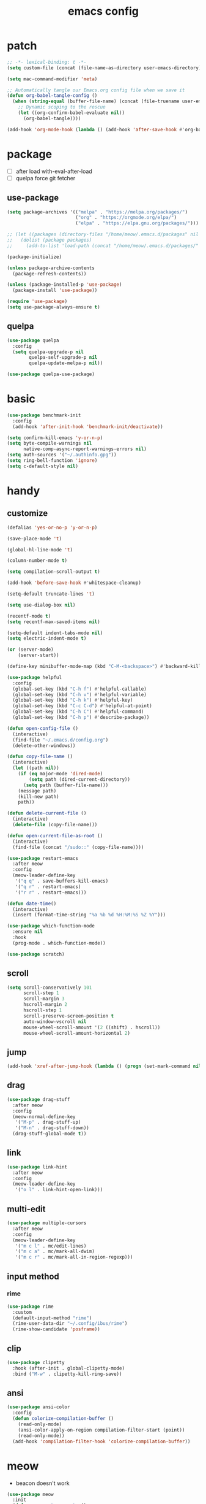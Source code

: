 #+TITLE: emacs config
#+STARTUP: content
#+PROPERTY: header-args:emacs-lisp :tangle ~/.emacs.d/init.el :results none

* patch
#+begin_src emacs-lisp
;; -*- lexical-binding: t -*-
(setq custom-file (concat (file-name-as-directory user-emacs-directory) "custom.el"))

(setq mac-command-modifier 'meta)

;; Automatically tangle our Emacs.org config file when we save it
(defun org-babel-tangle-config ()
  (when (string-equal (buffer-file-name) (concat (file-truename user-emacs-directory) "config.org"))
    ;; Dynamic scoping to the rescue
    (let ((org-confirm-babel-evaluate nil))
      (org-babel-tangle))))

(add-hook 'org-mode-hook (lambda () (add-hook 'after-save-hook #'org-babel-tangle-config)))
#+end_src


* package

+ [ ] after load with-eval-after-load
+ [ ] quelpa force git fetcher

** use-package
#+begin_src emacs-lisp
(setq package-archives '(("melpa" . "https://melpa.org/packages/")
                         ("org" . "https://orgmode.org/elpa/")
                         ("elpa" . "https://elpa.gnu.org/packages/")))

;; (let ((packages (directory-files "/home/meow/.emacs.d/packages" nil directory-files-no-dot-files-regexp)))
;;   (dolist (package packages)
;;     (add-to-list 'load-path (concat "/home/meow/.emacs.d/packages/" package))))

(package-initialize)

(unless package-archive-contents
  (package-refresh-contents))

(unless (package-installed-p 'use-package)
  (package-install 'use-package))

(require 'use-package)
(setq use-package-always-ensure t)
#+end_src

** quelpa
#+begin_src emacs-lisp
(use-package quelpa
  :config
  (setq quelpa-upgrade-p nil
        quelpa-self-upgrade-p nil
        quelpa-update-melpa-p nil))

(use-package quelpa-use-package)
#+end_src


* basic
#+begin_src emacs-lisp
(use-package benchmark-init
  :config
  (add-hook 'after-init-hook 'benchmark-init/deactivate))

(setq confirm-kill-emacs 'y-or-n-p)
(setq byte-compile-warnings nil
      native-comp-async-report-warnings-errors nil)
(setq auth-sources '("~/.authinfo.gpg"))
(setq ring-bell-function 'ignore)
(setq c-default-style nil)
#+end_src

* handy

** customize
#+begin_src emacs-lisp
(defalias 'yes-or-no-p 'y-or-n-p)

(save-place-mode 't)

(global-hl-line-mode 't)

(column-number-mode t)

(setq compilation-scroll-output t)

(add-hook 'before-save-hook #'whitespace-cleanup)

(setq-default truncate-lines 't)

(setq use-dialog-box nil)

(recentf-mode t)
(setq recentf-max-saved-items nil)

(setq-default indent-tabs-mode nil)
(setq electric-indent-mode t)

(or (server-mode)
    (server-start))

(define-key minibuffer-mode-map (kbd "C-M-<backspace>") #'backward-kill-sexp)

(use-package helpful
  :config
  (global-set-key (kbd "C-h f") #'helpful-callable)
  (global-set-key (kbd "C-h v") #'helpful-variable)
  (global-set-key (kbd "C-h k") #'helpful-key)
  (global-set-key (kbd "C-c C-d") #'helpful-at-point)
  (global-set-key (kbd "C-h C") #'helpful-command)
  (global-set-key (kbd "C-h p") #'describe-package))

(defun open-config-file ()
  (interactive)
  (find-file "~/.emacs.d/config.org")
  (delete-other-windows))

(defun copy-file-name ()
  (interactive)
  (let ((path nil))
    (if (eq major-mode 'dired-mode)
        (setq path (dired-current-directory))
      (setq path (buffer-file-name)))
    (message path)
    (kill-new path)
    path))

(defun delete-current-file ()
  (interactive)
  (delete-file (copy-file-name)))

(defun open-current-file-as-root ()
  (interactive)
  (find-file (concat "/sudo::" (copy-file-name))))

(use-package restart-emacs
  :after meow
  :config
  (meow-leader-define-key
   '("q q" . save-buffers-kill-emacs)
   '("q r" . restart-emacs)
   '("r r" . restart-emacs)))

(defun date-time()
  (interactive)
  (insert (format-time-string "%a %b %d %H:%M:%S %Z %Y")))

(use-package which-function-mode
  :ensure nil
  :hook
  (prog-mode . which-function-mode))

(use-package scratch)
#+end_src

** scroll
#+begin_src emacs-lisp
(setq scroll-conservatively 101
      scroll-step 1
      scroll-margin 3
      hscroll-margin 2
      hscroll-step 1
      scroll-preserve-screen-position t
      auto-window-vscroll nil
      mouse-wheel-scroll-amount '(2 ((shift) . hscroll))
      mouse-wheel-scroll-amount-horizontal 2)
#+end_src

** jump
#+begin_src emacs-lisp
(add-hook 'xref-after-jump-hook (lambda () (progn (set-mark-command nil) (deactivate-mark))))
#+end_src

** drag
#+begin_src emacs-lisp
(use-package drag-stuff
  :after meow
  :config
  (meow-normal-define-key
   '("M-p" . drag-stuff-up)
   '("M-n" . drag-stuff-down))
  (drag-stuff-global-mode t))
#+end_src

** link
#+begin_src emacs-lisp
(use-package link-hint
  :after meow
  :config
  (meow-leader-define-key
   '("o l" . link-hint-open-link)))
#+end_src

** multi-edit
#+begin_src emacs-lisp
(use-package multiple-cursors
  :after meow
  :config
  (meow-leader-define-key
   '("m c l" . mc/edit-lines)
   '("m c a" . mc/mark-all-dwim)
   '("m c r" . mc/mark-all-in-region-regexp)))
#+end_src

** input method
*** rime
#+begin_src emacs-lisp
(use-package rime
  :custom
  (default-input-method "rime")
  (rime-user-data-dir "~/.config/ibus/rime")
  (rime-show-candidate 'posframe))
#+end_src


** clip
#+begin_src emacs-lisp
(use-package clipetty
  :hook (after-init . global-clipetty-mode)
  :bind ("M-w" . clipetty-kill-ring-save))
#+end_src

** ansi
#+begin_src emacs-lisp
(use-package ansi-color
  :config
  (defun colorize-compilation-buffer ()
    (read-only-mode)
    (ansi-color-apply-on-region compilation-filter-start (point))
    (read-only-mode))
  (add-hook 'compilation-filter-hook 'colorize-compilation-buffer))
#+end_src

* meow
+ beacon doesn't work

#+begin_src emacs-lisp
(use-package meow
  :init
  (defun meow-setup-qwerty ()
    (setq meow-cheatsheet-layout meow-cheatsheet-layout-qwerty)
    (setq meow-space-keymap (make-keymap))
    (dolist (keybind '(("b r" revert-buffer)
                       ("f p" open-config-file)
                       ("f f" find-file)
                       ("f y" copy-file-name)
                       ("f R" rename-visited-file)
                       ("f D" delete-current-file)
                       ("f U" open-current-file-as-root)
                       ("l l" visual-line-mode)
                       ("`" meow-last-buffer)))
      (let ((key (car keybind))
            (func (cadr keybind)))
        (define-key meow-space-keymap key func)
        (meow-leader-define-key (cons key func))))

    (meow-motion-overwrite-define-key
     '("j" . meow-next)
     '("k" . meow-prev)
     '("<escape>" . ignore))

    (meow-define-keys 'insert
      '("M-SPC" . meow-keypad))

    (meow-leader-define-key
     ;; SPC j/k will run the original command in MOTION state.
     '("j" . "H-j")
     '("k" . "H-k")
     '("/" . meow-keypad-describe-key)
     '("?" . meow-cheatsheet)
     '("<escape>" . meow-normal-mode))

    (meow-normal-define-key
     '("0" . meow-expand-0)
     '("9" . meow-expand-9)
     '("8" . meow-expand-8)
     '("7" . meow-expand-7)
     '("6" . meow-expand-6)
     '("5" . meow-expand-5)
     '("4" . meow-expand-4)
     '("3" . meow-expand-3)
     '("2" . meow-expand-2)
     '("1" . meow-expand-1)
     '("-" . negative-argument)
     '(";" . meow-reverse)
     '("," . meow-inner-of-thing)
     '("." . meow-bounds-of-thing)
     '("[" . meow-beginning-of-thing)
     '("]" . meow-end-of-thing)
     '("a" . meow-append)
     '("A" . meow-open-below)
     '("b" . meow-back-word)
     '("B" . meow-back-symbol)
     '("c" . meow-change)
     '("d" . meow-delete)
     '("D" . meow-kill)
     '("e" . meow-next-word)
     '("E" . meow-next-symbol)
     '("f" . meow-find)
     '("g" . meow-cancel-selection)
     '("G" . meow-grab)
     '("h" . meow-left)
     '("H" . meow-left-expand)
     '("i" . meow-insert)
     '("I" . meow-open-above)
     '("j" . meow-next)
     '("J" . meow-next-expand)
     '("k" . meow-prev)
     '("K" . meow-prev-expand)
     '("l" . meow-right)
     '("L" . meow-right-expand)
     '("m" . meow-join)
     '("n" . meow-search)
     '("o" . meow-block)
     '("O" . meow-to-block)
     '("p" . meow-yank)
     '("q" . meow-quit)
     '("Q" . meow-goto-line)
     '("r" . meow-replace)
     '("R" . meow-swap-grab)
     '("s" . meow-search)
     '("S" . meow-visit)
     '("t" . meow-till)
     '("u" . meow-undo)
     '("U" . meow-undo-in-selection)
     ;; '("v" . meow-visit)
     '("V" . meow-line)
     '("w" . meow-mark-word)
     '("W" . meow-mark-symbol)
     '("x" . meow-delete)
     '("X" . meow-goto-line)
     '("y" . meow-save)
     '("Y" . meow-sync-grab)
     '("z" . meow-pop-selection)
     '("'" . repeat)
     '("M-o" . meow-pop-marker)
     '("M-<SPC>" . meow-keypad)
     '("<escape>" . ignore)))

  :config
  (setq meow-replace-state-name-list '((normal . "ಎ·ω·ಎ")
                                       (motion . "ಎ-ω-ಎ")
                                       (keypad . "/ᐠ.ˬ.ᐟ\\")
                                       (insert . "/ᐠ.ꞈ.ᐟ\\")
                                       (beacon . "/ᐠ..ᐟ\\")))

  (setq meow-keypad-start-keys nil
        meow-keypad-literal-prefix nil
        meow-keypad-meta-prefix nil
        meow-keypad-ctrl-meta-prefix nil)
  (setq meow-use-clipboard t)

  (meow-setup-qwerty)

  (set-face-attribute 'meow-normal-indicator nil :weight 'bold)
  (set-face-attribute 'meow-motion-indicator nil :weight 'bold)
  (set-face-attribute 'meow-keypad-indicator nil :weight 'bold)
  (set-face-attribute 'meow-insert-indicator nil :weight 'bold)
  (set-face-attribute 'meow-beacon-indicator nil :weight 'bold)

  (with-eval-after-load 'doom-themes
    (set-face-attribute 'meow-beacon-fake-selection nil :background "SlateGray4")
    (set-face-attribute 'meow-beacon-fake-cursor nil :background "#51afef"))

  (meow-global-mode t))
#+end_src

* ui

** emacs basic
#+begin_src emacs-lisp
(setq inhibit-startup-message t)
(setq initial-scratch-message nil)

(blink-cursor-mode -1)
(scroll-bar-mode -1)        ; disable visible scrollbar
(tool-bar-mode -1)          ; disable the toolbar
(tooltip-mode -1)           ; disable tooltips
(menu-bar-mode -1)            ; disable the menu bar

(setq display-line-numbers-type 'relative)
(global-display-line-numbers-mode)

(add-hook 'org-mode-hook #'visual-line-mode)
(add-hook 'prog-mode-hook #'visual-line-mode)

;; disable line numbers for some modes
(dolist (mode '(term-mode-hook
                vterm-mode-hook
                treemacs-mode-hook
                dashboard-mook-hook
                so-long-mode-hook
                pdf-view-mode-hook))
  (add-hook mode (lambda () (display-line-numbers-mode -1))))
#+end_src

** theme
#+begin_src emacs-lisp
  (use-package doom-themes
    :config
    (load-theme 'doom-one t)
    ;; (doom-themes-org-config)
    (eval-after-load 'hl-line
      (set-face-attribute 'hl-line nil :inherit nil :background "gray8"))
    (set-face-attribute 'region nil :background "#4F5766"))
#+end_src

** color
#+begin_src emacs-lisp
(use-package rainbow-mode)
#+end_src


** font
#+begin_src emacs-lisp
(set-frame-font "SauceCodePro Nerd Font Mono 18" nil t)

(defun set-font-size (font-size)
  (interactive "nFont-size: ")
  (set-face-attribute 'default nil :height (* font-size 10)))

(set-font-size 18)
;; ;; FIXME
;; (set-face-attribute 'default nil :font "SauceCodePro Nerd Font" :height 160)

;; ;; Set the fixed pitch face
;; (set-face-attribute 'fixed-pitch nil :font "SauceCodePro Nerd Font" :height 160)

;; ;; Set the variable pitch face
;; (set-face-attribute 'variable-pitch nil :font "DejaVuSansMono Nerd Font Mono" :height 160)
#+end_src

** visual

*** visual-fill-column
#+begin_src emacs-lisp
  (use-package visual-fill-column
    :init
    (setq-default visual-fill-column-width 100)
    (setq-default visual-fill-column-center-text t)
    :config
    (meow-leader-define-key
     '("l L" . visual-fill-column-mode)))
#+end_src

** icon
#+begin_src emacs-lisp
(use-package all-the-icons)
#+end_src

** dashboard
#+begin_src emacs-lisp
(use-package dashboard
  :config
  (setq dashboard-startup-banner "~/org/emacs-dragon.svg"
        dashboard-image-banner-max-height 600)
  (setq dashboard-center-content t)
  (setq dashboard-set-heading-icons t)
  (setq dashboard-set-file-icons t)
  (setq dashboard-set-navigator t)
  (setq dashboard-week-agenda t)
  (setq dashboard-projects-backend 'project-el)
  (setq dashboard-items '((recents  . 5)
                          (bookmarks . 5)
                          (projects . 5)
                          (agenda . 10)
                          (registers . 5)))
  (defun dashboard ()
    (interactive)
    (switch-to-buffer dashboard-buffer-name)
    (delete-other-windows))
  (dashboard-setup-startup-hook))
#+end_src

** FIXME doom-modeline

- first installation causes ~bar is not defined~ error

#+begin_src emacs-lisp
  (use-package doom-modeline
    :config
    (setq doom-modeline-project-detection 'project)
    (setq doom-modeline-buffer-file-name-style 'truncate-with-project)
    (doom-modeline-mode 't))
#+end_src

** highlight
+ highlight TODO in code

*** hl-todo
#+begin_src emacs-lisp
(use-package hl-todo
  :config
  (setq hl-todo-keyword-faces
        '(("TODO"   . "#43cd80") ;;  2e8b57 00ee00 32cd32
          ("PROG"   . "#44CCCC")
          ("FIXME"  . "#FF4444")
          ("REVIEW" . "#A020F0")
          ("HOLD"   . "#FFD700")
          ("NOTE"   . "#1E90FF")
          ("FAIL"   . "#EE6666")
          ("DONE"   . "#808080"))) ;;
  (add-hook 'org-mode-hook #'hl-todo-mode)
  (global-hl-todo-mode t))
#+end_src

*** beacon

#+begin_src emacs-lisp
(use-package beacon
  :config
  (meow-leader-define-key
   '("SPC" . beacon-blink))
  (add-to-list 'beacon-dont-blink-commands #'consult-line)
  (add-to-list 'beacon-dont-blink-major-modes #'pdf-view-mdoe)
  (setq beacon-blink-when-window-scrolls nil)
  (beacon-mode nil))
#+end_src
**** TODO better flush

*** googles
#+begin_src emacs-lisp
(use-package goggles
  :hook ((prog-mode text-mode) . goggles-mode)
  :config
  (setq-default goggles-pulse t))
#+end_src


*** rainbow-delimiters
#+begin_src emacs-lisp
(use-package rainbow-delimiters
  :hook
  (prog-mode . rainbow-delimiters-mode))
#+end_src

*** highlight-indent
#+begin_src emacs-lisp
(use-package highlight-indent-guides
  :hook
  (prog-mode . highlight-indent-guides-mode)
  :config
  (setq highlight-indent-guides-method 'character
        highlight-indent-guides-suppress-auto-error 't
        highlight-indent-guides-responsive 'top
        highlight-indent-guides-auto-top-odd-face-perc 60
        highlight-indent-guides-auto-top-even-face-perc 60
        highlight-indent-guides-auto-top-character-face-perc 60))
#+end_src

** which key
#+begin_src emacs-lisp
(use-package which-key
  :config
  (which-key-mode)
  (setq which-key-idle-delay 0.5))
#+end_src

** keycast
#+begin_src emacs-lisp
(use-package keycast
  :config
  (defun toggle-keycast()
    (interactive)
    (if (member '("" keycast-mode-line " ") global-mode-string)
        (progn (setq global-mode-string (delete '("" keycast-mode-line " ") global-mode-string))
               (remove-hook 'pre-command-hook 'keycast--update))
      (add-to-list 'global-mode-string '("" keycast-mode-line " "))
      (add-hook 'pre-command-hook 'keycast--update t)))
  )
#+end_src

* magit

#+begin_src emacs-lisp
(use-package magit
  :defer t
  :init
  (setq ediff-window-setup-function 'ediff-setup-windows-plain)
  :config
  (setq vc-dir-backend 'git)
  (setq magit-display-buffer-function 'magit-display-buffer-fullframe-status-v1)
  (meow-leader-define-key
   '("g g" . magit)))
#+end_src

** magit-todos
#+begin_src emacs-lisp
(use-package magit-todos
  :config
  (setq magit-todos-section-map nil)
  ;; (setq magit-todos-item-section-map nil)
  ;; (setq magit-todos-list-map nil)
  (keymap-unset magit-todos-item-section-map "j T" t)
  (keymap-unset magit-todos-item-section-map "j l" t)
  (keymap-unset magit-todos-item-section-map "j" t)
  (keymap-unset magit-todos-item-section-map "j" t)
  (setq magit-todos-filename-filter '("node_modules"))
  ;; (magit-todos-mode t)
  (meow-leader-define-key
   '("p t" . magit-todos-list)))
#+end_src

** diff-hl
#+begin_src emacs-lisp
(use-package diff-hl
  ;; :custom-face
  ;; (diff-hl-change ((t (:inherit custom-changed :foreground unspecified :background unspecified))))
  ;; (diff-hl-insert ((t (:inherit diff-added :background unspecified))))
  ;; (diff-hl-delete ((t (:inherit diff-removed :background unspecified))))
  ;; :bind (:map diff-hl-command-map
  ;;        ("SPC" . diff-hl-mark-hunk))
  :hook ((after-init . global-diff-hl-mode)
         (dired-mode . diff-hl-dired-mode))
  :init (setq diff-hl-draw-borders nil)
  :config
  ;; Highlight on-the-fly
  (diff-hl-flydiff-mode t)

  ;; Set fringe style
  (setq-default fringes-outside-margins t)

  (unless (display-graphic-p)
    ;; Fall back to the display margin since the fringe is unavailable in tty
    (diff-hl-margin-mode t)
    ;; Avoid restoring `diff-hl-margin-mode'
    (with-eval-after-load 'desktop
      (add-to-list 'desktop-minor-mode-table
                   '(diff-hl-margin-mode nil))))

  ;; Integration with magit
  (with-eval-after-load 'magit
    (add-hook 'magit-pre-refresh-hook #'diff-hl-magit-pre-refresh)
    (add-hook 'magit-post-refresh-hook #'diff-hl-magit-post-refresh)))
#+end_src


* project
#+begin_src emacs-lisp
  (use-package ripgrep)

  (use-package project
    :init
    (setq project-vc-merge-submodules nil)
    :config
    (defun project-open-magit ()
      (interactive)
      (magit (project-root (project-current t))))

    (defun project-open-magit-todos ()
      (interactive)
      (magit-todos-list (project-root (project-current t))))

    (setq project-switch-commands '((persp-show-persps "" ? )
                                    (persp-show-persps "" ?)
                                    (project-find-file "File file" ?f)
                                    (project-open-magit "Magit" ?g)
                                    (project-open-magit-todos "Todos" ?t)))

    (setq vc-dir-backend 'git
          vc-handled-backends '(Git))


    (defgroup project-local nil
      "Local, non-VC-backed project.el root directories."
      :group 'project)

    (defcustom project-local-identifier ".project"
      "Specify a single filename or a list of names."
      :type '(choice (string :tag "Single file")
                     (repeat (string :tag "Filename")))
      :group 'project-local)

    (cl-defmethod project-root ((project (head local)))
      "Return root directory of current PROJECT."
      (cdr project))

    (defun project-local-try-local (dir)
      "Determine if DIR is a non-VC project.
  DIR must include a file with the name determined by the
  variable `project-local-identifier' to be considered a project."
      (if-let ((root (if (listp project-local-identifier)
                         (seq-some (lambda (n)
                                     (locate-dominating-file dir n))
                                   project-local-identifier)
                       (locate-dominating-file dir project-local-identifier))))
          (cons 'local root)))

    (customize-set-variable 'project-find-functions
                            (list #'project-try-vc
                                  #'project-local-try-local))

    (meow-leader-define-key
     '("p p" . project-switch-project)
     '("p f" . project-find-file)
     '("p b" . project-switch-to-buffer)
     '("p B" . project-list-buffers)
     '("p c" . project-compile)
     '("p d" . project-find-dir)
     '("p D" . project-dired)))
#+end_src

* navigate
** isearch
#+begin_src emacs-lisp
(use-package isearch
  :ensure nil
  :bind (:map isearch-mode-map
              ([remap isearch-delete-char] . isearch-del-char))
  :custom
  (isearch-lazy-count t)
  (lazy-count-prefix-format "%s/%s "))
#+end_src

** perspective

+ [ ] create customized sort function

#+begin_src emacs-lisp
  (use-package persp-mode
    ;; :custom
    ;; (persp-mode-prefix-key nil)
    ;; (persp-sort 'created)
    ;; (persp-modestring-short t)
    :config
    (setq persp-previous-persp-name nil)
    (setq persp-nil-name "main")
    (defun persp-show-persps ()
      (interactive)
      (message (concat persp-last-persp-name
                       " ----- "
                       "[ "
                       (s-join " | " persp-names-cache)
                       " ]")))

    (defun project-switch-project (dir)
      "\"Switch\" to another project by running an Emacs command.
    The available commands are presented as a dispatch menu
    made from `project-switch-commands'.

    When called in a program, it will use the project corresponding
    to directory DIR."
      (interactive (list (project-prompt-project-dir)))
      (let ((command (if (symbolp project-switch-commands)
                         project-switch-commands
                       (project--switch-project-command))))
        (let ((project-current-directory-override dir))
          (let ((project-root (project-root (project-current))))
            (when project-root
              (persp-switch (file-name-nondirectory (directory-file-name project-root)))))
          (call-interactively command))))
    (setq persp-autokill-buffer-on-remove 'kill-weak)

  (defun open-config-persp ()
      (interactive)
      (persp-switch ".emacs.d"))

    (defun open-config-file ()
      (interactive)
      (persp-switch ".emacs.d")
      (find-file "~/.emacs.d/config.org")
      (delete-other-windows))

    (defun persp-save-previous-persp-name (name frame)
      (unless (equal name persp-last-persp-name)
        (setq persp-previous-persp-name persp-last-persp-name)))

    (add-hook 'persp-before-switch-functions #'persp-save-previous-persp-name)

    (defun persp-switch-last ()
      (interactive)
      (persp-switch persp-previous-persp-name))

    (defun persp-move-left ()
      (interactive)
      (let ((pos (cl-position persp-last-persp-name persp-names-cache)))
        (unless (< pos 1)
          (cl-rotatef (nth (1- pos) persp-names-cache) (nth pos persp-names-cache))))
      (persp-show-persps))

    (defun persp-move-right ()
      (interactive)
      (let ((pos (cl-position persp-last-persp-name persp-names-cache)))
        (unless (= pos (length persp-names-cache))
          (cl-rotatef (nth (1+ pos) persp-names-cache) (nth pos persp-names-cache))))
      (persp-show-persps))

    (meow-leader-define-key
     ;; '("1" . (lambda() (interactive) (persp-switch (nth 0 persp-names-cache)) (persp-show-persps)))
     ;; '("2" . (lambda() (interactive) (persp-switch (nth 1 persp-names-cache)) (persp-show-persps)))
     ;; '("3" . (lambda() (interactive) (persp-switch (nth 2 persp-names-cache)) (persp-show-persps)))
     ;; '("4" . (lambda() (interactive) (persp-switch (nth 3 persp-names-cache)) (persp-show-persps)))
     ;; '("5" . (lambda() (interactive) (persp-switch (nth 4 persp-names-cache)) (persp-show-persps)))
     ;; '("6" . (lambda() (interactive) (persp-switch (nth 5 persp-names-cache)) (persp-show-persps)))
     ;; '("7" . (lambda() (interactive) (persp-switch (nth 6 persp-names-cache)) (persp-show-persps)))
     ;; '("8" . (lambda() (interactive) (persp-switch (nth 7 persp-names-cache)) (persp-show-persps)))
     ;; '("9" . (lambda() (interactive) (persp-switch (nth 8 persp-names-cache)) (persp-show-persps)))
     '("f p" . open-config-file)
     '("f P" . open-config-persp)
     '("w s" . persp-switch)
     '("w w" . persp-show-persps)
     ;; '("w b" . persp-scratch-buffer)
     '("TAB s" . persp-switch)
     '("TAB p" . persp-switch)
     '("TAB n" . persp-switch)
     '("TAB SPC" . persp-switch)
     '("p s" . persp-switch)
     '("TAB `" . persp-switch-last)
     '("TAB j" . persp-move-left)
     '("TAB k" . persp-move-right)
     '("TAB h" . persp-prev)
     '("TAB l" . persp-next)
     '("TAB TAB" . persp-show-persps)
     '("TAB b" . persp-switch-to-buffer)
     '("," . persp-switch-to-buffer)
     '("TAB d" . persp-kill)
     '("TAB D" . (lambda () (interactive) (persp-kill (persp-last-persp-name)))))
    (persp-mode t))
#+end_src

** centaur-tabs
#+begin_src emacs-lisp
(use-package centaur-tabs
  :config
  (centaur-tabs-mode 't)
  (setq centaur-tabs-adjust-buffer-order 't)
  (setq centaur-tabs-set-bar 'under)
  (setq x-underline-at-descent-line 't)
  (setq centaur-tabs-set-icons 't)
  (setq centaur-tabs-height 60
        centaur-tabs-bar-height 60)
  (defun centaur-tabs-adjust-buffer-order ()
    (interactive)
    "Put the two buffers switched to the adjacent position after current buffer changed."
    ;; Don't trigger by centaur-tabs command, it's annoying.
    ;; This feature should be trigger by search plugins, such as ibuffer, helm or ivy.
    (unless (or (not centaur-tabs-mode)
                (string-prefix-p "centaur-tabs" (format "%s" this-command))
                (string-prefix-p "mouse-drag-header-line" (format "%s" this-command))
                (string-prefix-p "mouse-drag-tab-line" (format "%s" this-command))
                ;; (string-prefix-p "(lambda (event) (interactive e)" (format "%s" this-command))
                )
      (when (and centaur-tabs-adjust-buffer-order
                 ;; (not (eq (current-buffer) centaur-tabs-last-focused-buffer))
                 (not (minibufferp)))
        ;; Just continue when the buffer has changed.
        (let* ((current (current-buffer))
               (current-group (cl-first (funcall centaur-tabs-buffer-groups-function))))
          ;; Record the last focused buffer.
          (setq centaur-tabs-last-focused-buffer current)

          ;; Just continue if two buffers are in the same group.
          (when (string= current-group centaur-tabs-last-focused-buffer-group)
            (let* ((bufset (centaur-tabs-get-tabset current-group))
                   (current-group-tabs (centaur-tabs-tabs bufset))
                   (current-group-buffers (cl-mapcar 'car current-group-tabs))
                   (current-buffer-index (cl-position current current-group-buffers)))

              (unless (or (not current-buffer-index)
                          (eq current-buffer-index 0))
                (let* ((copy-group-tabs (cl-copy-list current-group-tabs))
                       (current-tab (nth current-buffer-index copy-group-tabs))
                       (first-tab (nth 0 copy-group-tabs))
                       (base-group-tabs (centaur-tabs-remove-nth-element current-buffer-index copy-group-tabs))
                       new-group-tabs)
                  (setq new-group-tabs (centaur-tabs-insert-before base-group-tabs first-tab current-tab))
                  (set bufset new-group-tabs)
                  (centaur-tabs-set-template bufset nil)
                  (centaur-tabs-display-update)))
              ;; If the tabs are not adjacent, swap their positions.
              ))

          ;; Update the group name of the last accessed tab.
          (setq centaur-tabs-last-focused-buffer-group current-group)))))
  ;; (centaur-tabs-group-by-projectile-project)
  (centaur-tabs-enable-buffer-reordering)

  (setq centaur-tabs-cycle-scope 'tabs)
  (meow-normal-define-key
   '("C-<tab>" . centaur-tabs-forward)
   '("C-S-<iso-lefttab>" . centaur-tabs-backward))
  (meow-define-keys 'insert
    '("C-<tab>" . centaur-tabs-forward)
    '("C-S-<iso-lefttab>" . centaur-tabs-backward)))
#+end_src

** winnum
#+begin_src emacs-lisp
(use-package winum
  :config
  (meow-leader-define-key
   ;; '("M-0" . treemacs-mode)
   '("1" . winum-select-window-1)
   '("2" . winum-select-window-2)
   '("3" . winum-select-window-3)
   '("4" . winum-select-window-4)
   '("5" . winum-select-window-5)
   '("6" . winum-select-window-6)
   '("7" . winum-select-window-7)
   '("8" . winum-select-window-8)
   '("9" . winum-select-window-9)
   '("0" . winum-select-window-0))
  (setq winum-auto-assign-0-to-minibuffer t)
  (setq winum-scope 'frame-local)
  (winum-mode 't))
#+end_src

** ace-window
#+begin_src emacs-lisp
(use-package ace-window
  :config
  (setq aw-scope 'frame)
  (global-set-key (kbd "C-x o") 'ace-window))
#+end_src

** better-jumper
#+begin_src emacs-lisp
;; (use-package better-jumper
;;   :config
;;   (meow-normal-define-key
;;    '("M-i" . better-jumper-jump-forward)
;;    '("M-o" . better-jumper-jump-backward))
;;   (better-jumper-mode))
#+end_src

* completion

+ [ ] missing a consult selection indicator

** emacs-completion
#+begin_src emacs-lisp
;; A few more useful configurations...
(use-package emacs
  :init
  ;; Add prompt indicator to `completing-read-multiple'.
  ;; We display [CRM<separator>], e.g., [CRM,] if the separator is a comma.
  (defun crm-indicator (args)
    (cons (format "[CRM%s] %s"
                  (replace-regexp-in-string
                   "\\`\\[.*?]\\*\\|\\[.*?]\\*\\'" ""
                   crm-separator)
                  (car args))
          (cdr args)))
  (advice-add #'completing-read-multiple :filter-args #'crm-indicator)

  ;; Do not allow the cursor in the minibuffer prompt
  (setq minibuffer-prompt-properties
        '(read-only t cursor-intangible t face minibuffer-prompt))
  (add-hook 'minibuffer-setup-hook #'cursor-intangible-mode)

  ;; Emacs 28: Hide commands in M-x which do not work in the current mode.
  ;; Vertico commands are hidden in normal buffers.
  ;; (setq read-extended-command-predicate
  ;;       #'command-completion-default-include-p)

  ;; disable cursor blink
  (setq cursor-blink-mode nil)

  ;; Enable recursive minibuffers
  (setq enable-recursive-minibuffers t)

  ;; TAB cycle if there are only few candidates
  (setq completion-cycle-threshold 3)

  ;; Emacs 28: Hide commands in M-x which do not apply to the current mode.
  ;; Corfu commands are hidden, since they are not supposed to be used via M-x.
  (setq read-extended-command-predicate
        #'command-completion-default-include-p)

  ;; Enable indentation+completion using the TAB key.
  ;; `completion-at-point' is often bound to M-TAB.
  ;; (setq tab-always-indent 'complete)
  )
#+end_src

** consult

#+begin_src emacs-lisp
(use-package consult
  :init
  ;; Optionally configure the register formatting. This improves the register
  ;; preview for `consult-register', `consult-register-load',
  ;; `consult-register-store' and the Emacs built-ins.
  ;; (setq register-preview-delay 0.5
  ;;       register-preview-function #'consult-register-format)

  ;; Optionally tweak the register preview window.
  ;; This adds thin lines, sorting and hides the mode line of the window.
  (advice-add #'register-preview :override #'consult-register-window)

  ;; Use Consult to select xref locations with preview
  (setq xref-show-xrefs-function #'consult-xref
        xref-show-definitions-function #'consult-xref)

  ;; Configure other variables and modes in the :config section,
  ;; after lazily loading the package.

  :config

  (add-hook 'completion-list-mode-hook 'consult-preview-at-point-mode)
  ;; Optionally configure preview. The default value
  ;; is 'any, such that any key triggers the preview.
  (setq consult-preview-key 'any)
  ;; (setq consult-preview-key (kbd "M-."))
  ;; (setq consult-preview-key (list (kbd "<S-down>") (kbd "<S-up>")))
  ;; For some commands and buffer sources it is useful to configure the
  ;; :preview-key on a per-command basis using the `consult-customize' macro.
  (consult-customize
   consult-theme
   consult-ripgrep consult-git-grep consult-grep consult-xref
   :preview-key '(:debounce 0.1 any)
   consult-bookmark consult-recent-file
   consult--source-bookmark consult--source-recent-file
   consult--source-project-recent-file
   :preview-key '("M-."
                  :debounce 1.0 "<up>" "<down>"))

  ;; Optionally configure the narrowing key.
  ;; Both < and C-+ work reasonably well. >
  (setq consult-narrow-key "<") ;; (kbd "C-+")

  ;; Optionally make narrowing help available in the minibuffer.
  ;; You may want to use `embark-prefix-help-command' or which-key instead.
  ;; (define-key consult-narrow-map (vconcat consult-narrow-key "?") #'consult-narrow-help)

  ;; By default `consult-project-function' uses `project-root' from project.el.
  ;; Optionally configure a different project root function.
  ;; There are multiple reasonable alternatives to chose from.
  ;; 1. project.el (the default)
  ;; (setq consult-project-function #'consult--default-project--function)
  ;; 2. projectile.el (projectile-project-root)
  ;; (autoload 'projectile-project-root "projectile")
  ;; (setq consult-project-function (lambda (_) (projectile-project-root)))
  ;; 3. vc.el (vc-root-dir)
  ;; (setq consult-project-function (lambda (_) (vc-root-dir)))
  ;; 4. locate-dominating-file
  ;; (setq consult-project-function (lambda (_) (locate-dominating-file "." ".git")))

  (defun consult-ripgrep-at-point ()
    (interactive)
    (meow-mark-symbol 0)
    (let ((symbol (buffer-substring-no-properties (region-beginning) (region-end))))
      (consult-ripgrep nil symbol)))

  (defun consult-line-at-point ()
    (interactive)
    (meow-mark-symbol 0)
    (let ((symbol (buffer-substring-no-properties (region-beginning) (region-end))))
      (consult-line symbol)))

  (global-set-key (kbd "M-g M-g") #'consult-goto-line)
  (meow-leader-define-key
   '("s s" . consult-line)
   '("s S" . consult-line-at-point)
   '("s i" . consult-imenu)
   '("f r" . consult-recent-file)
   '("s r" . consult-ripgrep)
   '("s R" . consult-ripgrep-at-point)
   '("s <SPC>" . consult-mark)
   '("s C-<SPC>" . consult-global-mark))
  )
#+end_src

** vertico
#+begin_src emacs-lisp
(use-package vertico
  :init
  ;; Grow and shrink the Vertico minibuffer
  (setq vertico-resize t)
  ;; Optionally enable cycling for `vertico-next' and `vertico-previous'.
  (setq vertico-cycle t)
  ;; Show more candidates
  (setq vertico-count 20)

  (defun crm-indicator (args)
    (cons (format "[CRM%s] %s"
                  (replace-regexp-in-string
                   "\\`\\[.*?]\\*\\|\\[.*?]\\*\\'" ""
                   crm-separator)
                  (car args))
          (cdr args)))
  (advice-add #'completing-read-multiple :filter-args #'crm-indicator)

  (vertico-multiform-mode)
  (vertico-mode))

(use-package savehist
  :init
  (savehist-mode))
#+end_src

** orderless
#+begin_src emacs-lisp
(use-package orderless
  :init
  (setq completion-styles '(orderless)
        completion-category-defaults nil
        completion-category-overrides '((file (styles . (partial-completion))))
        orderless-component-separator #'orderless-escapable-split-on-space))
#+end_src


** embark
#+begin_src emacs-lisp

(use-package embark
  :bind
  (
   ;; ("C-." . embark-act)         ;; pick some comfortable binding
   ;; ("C-;" . embark-dwim)        ;; good alternative: M-.
   ("C-h B" . embark-bindings)) ;; alternative for `describe-bindings'

  :init
  ;; Optionally replace the key help with a completing-read interface
  (setq prefix-help-command #'embark-prefix-help-command)

  :config
  ;; Hide the mode line of the Embark live/completions buffers
  (add-to-list 'display-buffer-alist
               '("\\`\\*Embark Collect \\(Live\\|Completions\\)\\*"
                 nil
                 (window-parameters (mode-line-format . none)))))

(use-package marginalia
  :config
  ;; (setq marginalia-command-categories
  ;;       (append '((projectile-find-file . project-file)
  ;;                 (projectile-find-dir . project-file)
  ;;                 (projectile-switch-to-buffer . buffer)
  ;;                 (projectile-switch-project . file))
  ;;               marginalia-command-categories))
  (marginalia-mode t))

(use-package wgrep)


;; Consult users will also want the embark-consult package.
(use-package embark-consult
  :after (embark consult)
  :demand t
  :hook
  (embark-collect-mode . consult-preview-at-point-mode))
#+end_src

** corfu

#+begin_src emacs-lisp
  (use-package corfu
    :custom
    ;; (corfu-cycle t)                ;; Enable cycling for `corfu-next/previous'
    (corfu-auto t)                    ;; Enable auto completion
    ;; (corfu-separator ?`)           ;; Orderless field separator
    ;; (corfu-quit-at-boundary nil)   ;; Never quit at completion boundary
    ;; (corfu-quit-no-match nil)      ;; Never quit, even if there is no match
    ;; (corfu-preview-current nil)    ;; Disable current candidate preview
    (corfu-preselect-first t)         ;; Disable candidate preselection
    ;; (corfu-on-exact-match nil)     ;; Configure handling of exact matches
    ;; (corfu-echo-documentation nil) ;; Disable documentation in the echo area
    (corfu-auto-delay 0.5)
    (corfu-scroll-margin 5)        ;; Use scroll margin

    :bind
    (:map corfu-map
          ("M-SPC" . corfu-insert-separator)
          ("TAB" . corfu-next)
          ([tab] . corfu-next)
          ("S-TAB" . corfu-previous)
          ([backtab] . corfu-previous))

    :init
    (global-corfu-mode)
    :config
    (corfu-popupinfo-mode)
    (add-hook 'eval-expression-minibuffer-setup-hook #'corfu-mode))
#+end_src

** cape
#+begin_src emacs-lisp
  (use-package cape
    :init
    ;; Add `completion-at-point-functions', used by `completion-at-point'.

    (add-to-list 'completion-at-point-functions #'cape-dabbrev)
    (add-to-list 'completion-at-point-functions #'cape-file)
    (add-to-list 'completion-at-point-functions #'cape-elisp-block)
    (add-to-list 'completion-at-point-functions #'cape-history)
    (add-to-list 'completion-at-point-functions #'cape-keyword)
    (add-to-list 'completion-at-point-functions #'cape-tex)
    (add-to-list 'completion-at-point-functions #'cape-sgml)
    (add-to-list 'completion-at-point-functions #'cape-rfc1345)
    (add-to-list 'completion-at-point-functions #'cape-abbrev)
    (add-to-list 'completion-at-point-functions #'cape-dict)
    (add-to-list 'completion-at-point-functions #'cape-symbol)
    ;;(add-to-list 'completion-at-point-functions #'cape-line)

    ;; Cape provides the adapter `cape-company-to-capf' for Company backends.
    ;; (setq-local completion-at-point-functions
    ;;             (mapcar #'cape-company-to-capf
    ;;                     (list #'company-files #'company-ispell #'company-dabbrev)))
    :config
    (setq-default cape-symbol-wrapper nil))

  (use-package kind-icon
    :after corfu
    :custom
    ;; to compute blended backgrounds correctly
    (kind-icon-default-face 'corfu-default)
    :config
    (setq kind-icon-default-style
          '(:padding -1 :stroke 0 :margin 0 :radius 0 :height 0.5 :scale 1))
    (setq kind-icon-use-icons t)
    (add-to-list 'corfu-margin-formatters #'kind-icon-margin-formatter))
  ;; :config
  ;; (add-hook 'my-completion-ui-mode-hook
  ;;           (lambda ()
  ;;             (setq completion-in-region-function
  ;;                   (kind-icon-enhance-completion
  ;;                    completion-in-region-function)))))
#+end_src

***  corful-terminal
#+begin_src emacs-lisp
  (quelpa '(popon
            :fetcher git
            :url "https://codeberg.org/akib/emacs-popon.git"))

  (quelpa '(corfu-terminal
            :fetcher git
            :url "https://codeberg.org/akib/emacs-corfu-terminal.git"))

  (use-package popon)
  (use-package corfu-terminal
    :after popon)
#+end_src


** template

#+begin_src emacs-lisp :tangle no
(use-package tempel
  ;; Require trigger prefix before template name when completing.
  :custom
  (tempel-trigger-prefix "<")

  :bind (("M-+" . tempel-complete) ;; Alternative tempel-expand
         ("M-*" . tempel-insert)
         ("M-p" . tempel-previous)
         ("M-n" . tempel-next))

  :init
  ;; Setup completion at point
  (defun tempel-setup-capf ()
    ;; Add the Tempel Capf to `completion-at-point-functions'.
    ;; `tempel-expand' only triggers on exact matches. Alternatively use
    ;; `tempel-complete' if you want to see all matches, but then you
    ;; should also configure `tempel-trigger-prefix', such that Tempel
    ;; does not trigger too often when you don't expect it. NOTE: We add
    ;; `tempel-expand' *before* the main programming mode Capf, such
    ;; that it will be tried first.
    (setq-local completion-at-point-functions
                (cons #'tempel-expand
                      completion-at-point-functions)))

  (add-hook 'prog-mode-hook 'tempel-setup-capf)
  (add-hook 'text-mode-hook 'tempel-setup-capf)

  ;; Optionally make the Tempel templates available to Abbrev,
  ;; either locally or globally. `expand-abbrev' is bound to C-x '.
  (add-hook 'prog-mode-hook #'tempel-abbrev-mode)
  (global-tempel-abbrev-mode))
#+end_src

** yasnippet
#+begin_src emacs-lisp
(use-package yasnippet
  :config
  (add-to-list 'yas-snippet-dirs "~/org/yasnippets")
  (yas-load-directory "~/org/yasnippets")
  (add-to-list 'warning-suppress-types '(yasnippet backquote-change))
  (add-hook 'prog-mode-hook #'yas-minor-mode)
  (add-hook 'latex-mode-hook #'yas-minor-mode)
  (add-hook 'org-mode-hook #'yas-minor-mode))

(use-package yasnippet-snippets
  :after yasnippet)
#+end_src

* org
#+begin_src emacs-lisp
  (use-package org
    :defer t
    :bind
    (:map org-mode-map
          ("C-M-<return>" . org-insert-subheading))
    :init
    (org-babel-do-load-languages
     'org-babel-load-languages
     '(
       (emacs-lisp . t)
       (org . t)
       (shell . t)
       (C . t)
       (latex . t)
       (python . t)
       (js . t)
       (dot . t)
       (awk . t)
       ))
    (if (display-graphic-p)
        (setq org-startup-indented t))

    (setq org-icalendar-include-todo 'unblocked
          org-icalendar-use-scheduled '(event-if-todo))

    (setq org-special-ctrl-a/e t
          org-adapt-indentation t
          org-edit-src-content-indentation 2
          org-cycle-separator-lines 1
          org-return-follows-link t
          org-src-window-setup 'current-window
          org-confirm-babel-evaluate nil
          org-insert-heading-respect-content t
          org-pretty-entities t
          org-log-done t
          org-imenu-depth 4
          org-indent-indentation-per-level 4
          org-list-allow-alphabetical t
          org-goto-interface 'outline-path-completionp
          org-image-actual-width nil
          org-display-remote-inline-images 'download
          org-use-sub-superscripts nil
          org-outline-path-complete-in-steps nil)

    (set-face-attribute 'org-ellipsis nil :bold nil)

    (add-to-list 'org-export-backends 'md)
    ;; NOTE: snippet error in org-mode
    (setq org-src-tab-acts-natively nil)

    (setq org-todo-keywords '((sequence "TODO(t)" "PROG(p)" "FIXME(f)" "REVIEW(r)" "HOLD(h)" "NOTE(n)" "|" "FAIL(F)" "DONE(d)" )))
    (setq org-list-demote-modify-bullet
          '(("+"  . "-")
            ("-"  . "-")
            ("*"  . "-")
            ("1." . "A.")
            ("A." . "a.")
            ("1)" . "A)")
            ("A)" . "a)")
            ("1)" . "-")
            ("a)" . "-")))
    (setq org-ellipsis " ר")

    (setq org-capture-templates
          '(("t" "Todo" entry (file+headline "~/org/todo.org" "Capture")
             "* TODO %?\n  %i\n  %a")
            ("j" "Journal" entry (file+datetree "~/org/journal.org")
             "* %?\nEntered on %U\n  %i\n  %a")))

    (setq org-refile-use-outline-path t)
    (setq org-reverse-note-order t)
    (setq org-refile-targets '((nil :maxlevel . 5)
                               (org-agenda-files :maxlevel . 5)))

    (setq org-directory "~/org/")
    (setq org-agenda-files '("~/org/todo.org"))
    (setq org-default-notes-file (concat org-directory "notes.org"))

    :config
    ;; TODO replace imenu with org-goto
    (define-key org-mode-map (kbd "C-c s i") #'org-goto)
    (setq org-format-latex-options (plist-put org-format-latex-options :scale 3.0))

    (add-hook 'org-mode-hook #'visual-fill-column-mode)
    (add-hook 'org-mode-hook #'flyspell-mode)
    (meow-leader-define-key
     '("n c" . org-capture)
     '("n L" . org-store-link)))
#+end_src

** org-modern
#+begin_src emacs-lisp
;; (use-package org-superstar
;;   :config
;;   (setq org-superstar-special-todo-items t)
;;   (setq org-superstar-headline-bullets-list '(?◉))
;;   (add-hook 'org-mode-hook (lambda () (org-superstar-mode 1))))

(use-package org-modern
  :config
  (setq
   ;; Edit settings
   org-auto-align-tags nil
   org-tags-column 0
   org-catch-invisible-edits 'show-and-error
   ;; Org styling, hide markup etc.
   org-modern-block-name t
   org-modern-star '("◉")
   org-modern-list '((?+ . "▸")
                     (?- . "–")
                     (?* . "▸")))

  (global-org-modern-mode))
#+end_src

** org-agenda
#+begin_src emacs-lisp
(defun open-org-todo-files()
  (interactive)
  (persp-switch "org")
  (find-file org-directory)
  (project-find-file))

(defun open-org-todo-file()
  (interactive)
  (persp-switch "org")
  (find-file (concat org-directory "todo.org"))
  (delete-other-windows))


(set-face-attribute 'org-agenda-current-time nil :bold t :foreground "#EEEEEE")
(setq org-agenda-tags-column 0
      org-agenda-block-separator ?─
      org-agenda-time-grid
      '((daily today require-timed)
        (800 1000 1200 1400 1600 1800 2000)
        " ┄┄┄┄┄ " "┄┄┄┄┄┄┄┄┄┄┄┄┄┄┄")
      org-agenda-current-time-string
      "  now ─────────────────────────────────────────────────")


(meow-leader-define-key
 '("n a" . org-agenda)
 '("n t" . open-org-todo-file)
 '("n f" . open-org-todo-files)
 )


(use-package org-super-agenda
  ;; TODO: set up org-super-agenda-groups
  )
#+end_src


** org-reveal
#+begin_src emacs-lisp
(use-package ox-reveal
;; TODO add template
)
#+end_src

** ox-spectable
#+begin_src emacs-lisp
(use-package ox-spectacle)
#+end_src

** org-roam
#+begin_src emacs-lisp
(use-package org-roam
  :config
  (setq org-roam-directory "~/org/")
  (setq org-roam-completion-everywhere nil)
  (org-roam-db-autosync-mode))
#+end_src

** org-pomodoro
#+begin_src emacs-lisp
(use-package org-pomodoro
  :config
  (setq org-pomodoro-manual-break 't
        org-pomodoro-audio-player "paplay"
        org-pomodoro-start-sound-p 't
        org-pomodoro-ticking-sound-p 't
        org-pomodoro-overtime-sound-p 't
        org-pomodoro-bell-sound "~/org/ping-bing.wav"
        org-pomodoro-ticking-sound "~/org/rain.wav"
        org-pomodoro-ticking-frequency 15
        org-pomodoro-ticking-sound-states '(:pomodoro :overtime)
        org-pomodoro-start-sound org-pomodoro-bell-sound
        org-pomodoro-finished-sound org-pomodoro-bell-sound
        org-pomodoro-overtime-sound org-pomodoro-bell-sound
        org-pomodoro-long-break-sound org-pomodoro-bell-sound
        org-pomodoro-short-break-sound org-pomodoro-bell-sound
        org-pomodoro-overtime-sound org-pomodoro-bell-sound
        org-pomodoro-overtime-sound-args nil
        org-pomodoro-start-sound-args nil
        org-pomodoro-ticking-sound-args nil
        org-pomodoro-finished-sound-args nil
        org-pomodoro-long-break-sound-args nil
        org-pomodoro-short-break-sound-args nil)
  (meow-leader-define-key
   '("n p" . org-pomodoro)))
#+end_src

** org-alert
#+begin_src emacs-lisp
  (use-package org-alert
    :config
    (org-alert-enable)
    (setq alert-default-style 'libnotify)
    (setq org-alert-interval 300
          org-alert-notify-cutoff 10
          org-alert-notify-after-event-cutoff 10))
#+end_src

** org-wild-notifier
#+begin_src emacs-lisp
  (use-package org-wild-notifier
    :config
    (setq org-wild-notifier-alert-time '(30 10 5 0)
          org-wild-notifier-notification-title "Org-Notify"
          org-wild-notifier-notification-icon "/home/yayu/org/emacs-dragon.svg")
    (org-wild-notifier-mode)
    )
#+end_src


* calendar
#+begin_src emacs-lisp
(use-package calfw
  :config
  (use-package calfw-cal)
  (use-package calfw-ical)
  (use-package calfw-org)
  (set-face-attribute 'cfw:face-toolbar nil :background nil)

  ;; Unicode characters
  (setq cfw:fchar-junction ?╋
        cfw:fchar-vertical-line ?┃
        cfw:fchar-horizontal-line ?━
        cfw:fchar-left-junction ?┣
        cfw:fchar-right-junction ?┫
        cfw:fchar-top-junction ?┯
        cfw:fchar-top-left-corner ?┏
        cfw:fchar-top-right-corner ?┓)

  ;; REVIEW use public ics
  ;; (setq diary-file (concat org-directory "diary.org"))
  (defun open-calendar ()
    (interactive)
    (persp-switch "org")
    (cfw:open-calendar-buffer
     :contents-sources
     (list
      (cfw:org-create-source "White")  ; orgmode source
      ;; (cfw:howm-create-source "Blue")  ; howm source
      ;; (cfw:cal-create-source "Orange") ; diary source
      (cfw:ical-create-source "gcal" "https://calendar.google.com/calendar/ical/st.saint.wyy%40gmail.com/private-7a20bbc862b99c5b6405dc07c460ada3/basic.ics" "deep sky blue") ; google calendar ICS
      ))
      (delete-other-windows))

  (meow-leader-define-key
   '("n C" . open-calendar)))
#+end_src


* code
** format
#+begin_src emacs-lisp
  (use-package format-all
    :config

    (defun format-all-set-formatter ()
      (if (and (buffer-file-name) (file-exists-p "~/.clang-format"))
          (let ((format-all-directory (file-name-directory (buffer-file-name))))
            (while (not (file-exists-p (concat format-all-directory ".clang-format")))
              (setq format-all-directory (concat format-all-directory "../")))
            (setq-local format-all-formatters `(("C" (clang-format ,(concat "-style=file:" (concat format-all-directory ".clang-format")))))))))

    (add-hook 'c-mode-hook #'format-all-set-formatter)
    ;; (add-hook 'c-ts-mode-hook #'format-all-set-formatter)
    (add-hook 'java-mode-hook #'format-all-set-formatter)
    ;; (add-hook 'java-ts-mode-hook #'format-all-set-formatter)
    (meow-leader-define-key
     '("c f" . format-all-buffer)))
#+end_src

** pair

*** smartparens
#+begin_src emacs-lisp
(use-package smartparens
  :hook
  (text-mode . smartparens-mode)
  (prog-mode . smartparens-mode))
#+end_src


** hideshow
#+begin_src emacs-lisp
(use-package hs-minor-mode
  :ensure nil
  :hook
  (prog-mode . hs-minor-mode)
  :init
  (meow-leader-define-key
   '("TAB C-t" . hs-toggle-hiding)))

(use-package origami)
#+end_src

* flycheck
#+begin_src emacs-lisp
(use-package flycheck
  :defer t
  :hook
  (prog-mode . flycheck-mode)
  (org-mode . flycheck-mode))
#+end_src

** flyspell-correct
#+begin_src emacs-lisp
(use-package flyspell-correct
  :after flyspell org
  :bind (:map flyspell-mode-map ("C-;" . flyspell-correct-wrapper)))
#+end_src

** grammarly

#+begin_src emacs-lisp
  (use-package grammarly)

  (use-package flycheck-grammarly
    :after grammarly
    :config
    (setq flycheck-grammarly-check-time 2)
    (setq flycheck-grammarly nil)
    (defun flycheck-toggle-grammarly ()
      "toggle grammarly."
      (interactive)
      (if flycheck-grammarly
          (progn
            (setq flycheck-grammarly nil)
            (setq flycheck-checkers (remove 'grammarly flycheck-checkers))
            (setq grammarly-on-open-function-list (remove 'flycheck-grammarly--on-open grammarly-on-open-function-list))
            (setq grammarly-on-message-function-list (remove 'flycheck-grammarly--on-message grammarly-on-message-function-list))
            (setq grammarly-on-close-function-list (remove 'flycheck-grammarly--on-close grammarly-on-close-function-list)))
        (setq flycheck-grammarly t)
        (add-to-list 'flycheck-checkers 'grammarly)
        (add-to-list 'grammarly-on-open-function-list 'flycheck-grammarly--on-open)
        (add-to-list 'grammarly-on-message-function-list 'flycheck-grammarly--on-message)
        (add-to-list 'grammarly-on-close-function-list 'flycheck-grammarly--on-close)
        )))
#+end_src

* language

** english

** tree-sitter
#+begin_src emacs-lisp :tangle no
(use-package treesit-auto
  :config
  (add-hook 'java-ts-mode (lambda ()
                            (defvar java-ts-mode--font-lock-settings
                              (treesit-font-lock-rules
                               :language 'java
                               :override ;TODO:
                               :feature 'comment
                               `((line_comment) @font-lock-comment-face
                                 (block_comment) @font-lock-comment-face)
                               :language 'java
                               :override t
                               :feature 'constant
                               `(((identifier) @font-lock-constant-face
                                  (:match "^[A-Z_][A-Z_\\d]*$" @font-lock-constant-face))
                                 [(true) (false)] @font-lock-constant-face)
                               :language 'java
                               :override t
                               :feature 'keyword
                               `([,@java-ts-mode--keywords
                                  (this)
                                  (super)] @font-lock-keyword-face
                                  (labeled_statement
                                   (identifier) @font-lock-keyword-face))
                               :language 'java
                               :override t
                               :feature 'operator
                               `([,@java-ts-mode--operators] @font-lock-operator-face
                                 "@" @font-lock-constant-face)
                               :language 'java
                               :override t
                               :feature 'annotation
                               `((annotation
                                  name: (identifier) @font-lock-constant-face)

                                 (marker_annotation
                                  name: (identifier) @font-lock-constant-face))
                               :language 'java
                               :override t
                               :feature 'string
                               `((string_literal) @font-lock-string-face)
                               :language 'java
                               :override t
                               :feature 'literal
                               `((null_literal) @font-lock-constant-face
                                 (binary_integer_literal)  @font-lock-number-face
                                 (decimal_integer_literal) @font-lock-number-face
                                 (hex_integer_literal) @font-lock-number-face
                                 (octal_integer_literal) @font-lock-number-face
                                 (decimal_floating_point_literal) @font-lock-number-face
                                 (hex_floating_point_literal) @font-lock-number-face)
                               :language 'java
                               :override t
                               :feature 'type
                               '((annotation_type_declaration
                                  name: (identifier) @font-lock-type-face)

                                 (interface_declaration
                                  name: (identifier) @font-lock-type-face)

                                 (class_declaration
                                  name: (identifier) @font-lock-type-face)

                                 (record_declaration
                                  name: (identifier) @font-lock-type-face)

                                 (enum_declaration
                                  name: (identifier) @font-lock-type-face)

                                 (constructor_declaration
                                  name: (identifier) @font-lock-type-face)

                                 (field_access
                                  object: (identifier) @font-lock-type-face)

                                 (method_reference (identifier) @font-lock-type-face)

                                 (scoped_identifier (identifier) @font-lock-constant-face)

                                 ((scoped_identifier name: (identifier) @font-lock-type-face)
                                  (:match "^[A-Z]" @font-lock-type-face))

                                 (type_identifier) @font-lock-type-face

                                 [(boolean_type)
                                  (integral_type)
                                  (floating_point_type)
                                  (void_type)] @font-lock-type-face)
                               :language 'java
                               :override t
                               :feature 'definition
                               `((annotation_type_element_declaration
                                  name: (identifier) @font-lock-function-name-face)

                                 (method_declaration
                                  name: (identifier) @font-lock-function-name-face)

                                 (variable_declarator
                                  name: (identifier) @font-lock-variable-name-face)

                                 (element_value_pair
                                  key: (identifier) @font-lock-property-use-face)

                                 (formal_parameter
                                  name: (identifier) @font-lock-variable-name-face)

                                 (catch_formal_parameter
                                  name: (identifier) @font-lock-variable-name-face))
                               :language 'java
                               :override t
                               :feature 'expression
                               '((method_invocation
                                  object: (identifier) @font-lock-variable-use-face)

                                 (method_invocation
                                  name: (identifier) @font-lock-function-call-face)

                                 (argument_list (identifier) @font-lock-variable-name-face)

                                 (expression_statement (identifier) @font-lock-variable-use-face))

                               :language 'java
                               :feature 'bracket
                               '((["(" ")" "[" "]" "{" "}"]) @font-lock-bracket-face)

                               :language 'java
                               :feature 'delimiter
                               '((["," ":" ";"]) @font-lock-delimiter-face))
                              "Tree-sitter font-lock settings for `java-ts-mode'.")))

  (global-treesit-auto-mode))
#+end_src

** lsp

#+begin_src emacs-lisp
(quelpa '(lsp-bridge
           :fetcher github
           :repo "manateelazycat/lsp-bridge"
           :files ("*.el" "*.py"
                   ("acm" "acm/*")
                   ("core" "core/*")
                   ("langserver" "langserver/*")
                   ("multiserver" "multiserver/*")
                   ("resources" "resources/*"))))

(use-package lsp-bridge
  :hook
  (lsp-bridge-mode . (lambda () (corfu-mode -1)))
  (c-mode . lsp-bridge-mode)
  (c++-mode . lsp-bridge-mode)
  (java-mode . lsp-bridge-mode)
  (python-mode . lsp-bridge-mode)
  (typescript-mode . lsp-bridge-mode)
  (latex-mode . lsp-bridge-mode)

  :config
  (setq lsp-bridge-enable-log nil)
  (setq lsp-bridge-enable-hover-diagnostic t)
  (setq acm-markdown-render-font-height 160)
  (setq acm-backend-lsp-candidate-max-length 200)
  (setq acm-backend-lsp-candidate-min-length 0)
  (setq lsp-bridge-complete-manually nil)
  (setq lsp-bridge-user-langserver-dir "~/.emacs.d/")

  (setq lsp-bridge-complete-manually nil)
  ;; (setq lsp-bridge-python-lsp-server 'pyright)
  (setq lsp-bridge-tex-lsp-server 'texlab)

  (define-key lsp-bridge-mode-map (kbd "C-M-i") #'lsp-bridge-popup-complete-menu)

  (meow-leader-define-key
   '("c l d" . lsp-bridge-find-def)
   '("c l r" . lsp-bridge-find-references)
   '("c l R" . lsp-bridge-rename)
   '("c l I" . lsp-bridge-find-impl)
   '("c l e" . lsp-bridge-diagnostic-list)
   '("c l s" . lsp-bridge-mode)
   '("c l S" . lsp-bridge-workspace-list-symbols)
   '("c l a" . lsp-bridge-code-action)
   '("c l q" . lsp-bridge-kill-process)
   '("c l Q" . lsp-bridge-restart-process)))
#+end_src

#+begin_src emacs-lisp :tangle no
(use-package lsp-mode
  :custom
  (lsp-completion-provider :none) ;; we use Corfu!

  :init
  (defun orderless-dispatch-flex-first (_pattern index _total)
    (and (eq index 0) 'orderless-flex))

  (defun lsp-mode-setup-completion ()
    (setf (alist-get 'styles (alist-get 'lsp-capf completion-category-defaults))
          '(orderless)))

  ;; Optionally configure the first word as flex filtered.
  (add-hook 'orderless-style-dispatchers #'orderless-dispatch-flex-first nil 'local)

  ;; Optionally configure the cape-capf-buster.
  (setq-local completion-at-point-functions (list (cape-capf-buster #'lsp-completion-at-point)))
  (setq lsp-enable-file-watchers nil)
  (setq lsp-enable-on-type-formatting nil)

  (meow-leader-define-key
   '("c l S" . lsp)
   '("c l s" . consult-lsp-symbols)
   '("c l d" . lsp-find-definition)
   '("c l r" . lsp-find-references)
   '("c l F" . lsp-format-buffer)
   '("c l R" . lsp-rename)
   '("c l q" . lsp-workspace-shutdown)
   '("c l Q" . lsp-workspace-restart)
   '("c l a" . lsp-execute-code-action)
   '("c l o" . lsp-organize-imports)
   '("c l i" . lsp-find-implementation))

  :hook
  (lsp-completion-mode . lsp-mode-setup-completion))
#+end_src


** elisp(emacs-lisp)
#+begin_src emacs-lisp
(use-package aggressive-indent
  :hook
  (emacs-lisp-mode . aggressive-indent-mode))
#+end_src

** cc
#+begin_src emacs-lisp
  (use-package cc-mode
    :config
    ;; (add-to-list 'major-mode-remap-alist '(c-mode . c-ts-mode))
    ;; (add-to-list 'major-mode-remap-alist '(c++-mode . c++-ts-mode))
    ;; (add-to-list 'major-mode-remap-alist '(c-or-c++-mode . c-or-c++-ts-mode))
    ;; (setq c-ts-mode-indent-offset 4)
    (setq lsp-clients-clangd-args
          '("-j=3"
            "--background-index"
            "--clang-tidy"
            "--completion-style=detailed"
            "--header-insertion=never"
            "--header-insertion-decorators=0")))
#+end_src

*** citre

#+begin_src emacs-lisp
(use-package citre
  :config
  (require 'citre-config)
  (defun citre-global-dbpath (&optional dir)
    "Get global database path.
This is the directory containing the GTAGS file.  When DIR is
non-nil, find database of that directory, otherwise find the
database of current directory.

When the global program is not found on the machine, return nil
as it is needed to get the database path."
    (when (citre-executable-find (or citre-global-program "global") t)
      (pcase citre--global-dbpath
        ('none nil)
        ((and val (pred stringp) (pred citre-dir-exists-p)) val)
        (_ (let ((default-directory (or default-directory dir)))
             (condition-case nil
                 (progn
                   (setq dbpath (string-trim (shell-command-to-string (concat (or citre-global-program "global") " --print-dbpath"))))
                   (setq citre--global-dbpath
                         (if (equal dbpath "global: GTAGS not found.")
                             nil
                           dbpath)))
               (error (setq citre--global-dbpath 'none)
                      nil))))))))
#+end_src

*** gtags

#+begin_src emacs-lisp
  (use-package ggtags
    :config
    (bind-key  "C-g" #'ggtags-navigation-mode-abort 'ggtags-navigation-map)
    (add-hook 'c-mode-common-hook
              (lambda ()
                (when (derived-mode-p 'c-mode 'c++-mode)
                  (ggtags-mode 1)))))
#+end_src

** java

#+begin_src emacs-lisp :tangle no
(use-package lsp-java
  :config
  (add-hook 'java-mode-hook #'lsp)
  (setq lsp-java-format-on-type-enabled nil)
  (setq lsp-java-format-comments-enabled nil)
  (setq lsp-java-autobuild-enabled 't)
  (setq lsp-java-java-path "/usr/lib/jvm/java-11-openjdk/bin/java")
  (setq lsp-java-configuration-runtimes '[
                                          (:name "JavaSE-11"
                                                 :path "/usr/lib/jvm/java-11-openjdk/")
                                          (:name "JavaSE-1.8"
                                                 :path "/usr/lib/jvm/java-8-openjdk/"
                                                 :default t)
                                          ])
  (advice-add 'lsp :before (lambda (&rest _args) (eval '(setf (lsp-session-server-id->folders (lsp-session)) (ht)))))
  (setq lsp-java-vmargs '("-XX:+UseParallelGC" "-XX:GCTimeRatio=4" "-XX:AdaptiveSizePolicyWeight=90" "-Xmx8G" "-Xms1024m"))
  )
#+end_src

** Javascript/Typescript

#+begin_src emacs-lisp
  (use-package typescript-mode
    :config
    ;; (add-to-list 'major-mode-remap-alist '(typescript-mode . typescript-ts-mode))
    ;; (setq typescript-ts-mode-indent-offset 4)
    (setq typescript-indent-level 4)
    )
#+end_src


*** restclient
#+begin_src emacs-lisp
(use-package restclient
  :config
  (setq auto-mode-alist
        (append
         '(("\\.http\\'" . restclient-mode))
         auto-mode-alist))
  )
#+end_src

** rust
#+begin_src emacs-lisp
(use-package rust-mode)
#+end_src


** lua
#+begin_src emacs-lisp
(use-package lua-mode)
#+end_src

** yaml
#+begin_src emacs-lisp
(use-package yaml-mode)
#+end_src


** ocaml

#+begin_src emacs-lisp
(use-package tuareg)
#+end_src


** latex

#+begin_src emacs-lisp
(use-package tex
  :defer t
  :ensure auctex
  :config
  (add-hook 'LaTeX-mode-hook #'flyspell-mode)
  (setq TeX-auto-save t)
  (setq TeX-view-program-list '(("PDF Tools" TeX-pdf-tools-sync-view))
        TeX-view-program-selection '((output-pdf "PDF Tools"))
        TeX-source-correlate-start-server t)
  )
#+end_src

#+begin_src emacs-lisp
(use-package magic-latex-buffer
  :config
  (add-hook 'latex-mode-hook 'magic-latex-buffer))
#+end_src

*** org-auctex
#+begin_src emacs-lisp
(quelpa '(org-auctex
          :fetcher github
          :repo "karthink/org-auctex"))

(use-package org-auctex
  :ensure nil
  :after auctex)
#+end_src

** csv
#+begin_src emacs-lisp
(use-package csv-mode)
#+end_src

** dtrt-indent
#+begin_src emacs-lisp
(use-package dtrt-indent
  :config
  (dtrt-indent-global-mode))
#+end_src

** cmake
#+begin_src emacs-lisp
(use-package cmake-mode)
#+end_src

** dot
#+begin_src emacs-lisp
(use-package graphviz-dot-mode)
#+end_src

* pdf

** pdf-tools
#+begin_src emacs-lisp
;; (quelpa '(pdf-tools
;;           :fetcher github
;;           :repo "ST-Saint/pdf-tools"
;;           :branch "pdf-roll"
;;           :files ("lisp/*.el"
;;                   "README"
;;                   ("build" "Makefile")
;;                   ("build" "server")
;;                   (:exclude "lisp/tablist.el" "lisp/tablist-filter.el"))))

(use-package pdf-tools
  ;; :ensure nil
  :config
  (with-eval-after-load 'pdf-tools
    (pdf-tools-install))
  (set-face-attribute 'pdf-view-region nil :inherit 'highlight)
  ;; (define-key pdf-view-roll-minor-mode-map (kbd "<wheel-up>") (lambda () (interactive) (pdf-view-previous-line-or-previous-page 2)))
  ;; (define-key pdf-view-roll-minor-mode-map (kbd "<wheel-down>") (lambda () (interactive) (pdf-view-next-line-or-next-page 2)))
  )
#+end_src


** image-roll
#+begin_src emacs-lisp
;; (quelpa '(image-roll
;;             :fetcher github
;;             :repo "dalanicolai/image-roll.el"))

;; (use-package image-roll
;;   :config
;;   (add-hook 'pdf-view-mode-hook #'pdf-view-roll-minor-mode))
#+end_src

** org-noter
#+begin_src emacs-lisp
  (use-package org-noter
    :init
    (setq org-noter-notes-search-path (list (concat org-directory "literature/note")))
    (setq org-noter-always-create-frame nil
          org-noter-notes-window-location 'other-frame)
    (setq org-noter-max-short-selected-text-length most-positive-fixnum)
    (setq org-noter-doc-split-fraction '(0.6 . 0.4))
    :config
    (meow-leader-define-key
     '("n o" . org-noter)))
#+end_src

** org-pdftools
#+begin_src emacs-lisp
  (quelpa '(org-pdftools
            :fetcher github
            :repo "ST-Saint/org-pdftools"))

  (quelpa '(org-noter-pdftools
            :fetcher github
            :repo "ST-Saint/org-pdftools"))

  (use-package org-pdftools
    :ensure nil
    :after pdf-tools
    :hook (org-mode . org-pdftools-setup-link))

  (use-package org-noter-pdftools
    :ensure nil
    :after org-pdftools
    :bind
    (:map org-noter-notes-mode-map
          ("C-." . #'org-noter-pdftools-activate-org-note)
          ("M-." . #'org-noter-pdftools-embed-org-note-to-pdf))
    (:map pdf-view-mode-map
          ("C-c m i i" . #'org-noter-pdftools-insert-precise-note-underline)
          ("C-c m i u" . #'org-noter-pdftools-insert-precise-note-underline)
          ("C-c m i h" . #'org-noter-pdftools-insert-precise-note-highlight)
          ("C-c m i s" . #'org-noter-pdftools-insert-precise-note-squiggly)
          ("C-a" . #'pdf-view-align-left)
          ("C-e" . #'pdf-view-align-right)
          ("M-i" . #'org-noter-pdftools-insert-precise-note-underline)
          ("C-l" . #'pdf-view-center-in-window))

    :config
    (setq org-noter-pdftools-insert-content-heading nil)

    (with-eval-after-load 'pdf-annot (add-hook 'pdf-annot-activate-handler-functions #'org-noter-pdftools-jump-to-note)))
#+end_src

** BibTeX

*** citar

#+begin_src emacs-lisp
  (use-package citar
    :hook
    (LaTeX-mode . citar-capf-setup)
    (org-mode . citar-capf-setup)
    :config
    (setq citar-bibliography '("~/org/literature/references.bib"))
    (setq org-cite-insert-processor 'citar)
    (setq org-cite-follow-processor 'citar)
    (setq org-cite-activate-processor 'citar)
    (setq citar-symbols
          `((file ,(all-the-icons-faicon "file-o" :face 'all-the-icons-green :v-adjust -0.1) . " ")
            (note ,(all-the-icons-material "speaker_notes" :face 'all-the-icons-blue :v-adjust -0.3) . " ")
            (link ,(all-the-icons-octicon "link" :face 'all-the-icons-orange :v-adjust 0.01) . " ")))
    (setq citar-library-paths '("~/org/literature/pdf/")
          citar-notes-paths '("~/org/literature/note/")
          citar-library-file-extensions '("pdf")))
#+end_src

* shell

#+begin_src emacs-lisp
(setq sh-shell "/bin/zsh")
#+end_src

** vterm
#+begin_src emacs-lisp
(use-package vterm
  :config
  (setq vterm-shell "/bin/zsh")

  (setq vterm-buffer-name-string "vterm %s")
  (setq vterm-max-scrollback 65536)
  (meow-leader-define-key
   '("o t" . vterm)))
#+end_src

** exec-path-from-shell
#+begin_src emacs-lisp
(use-package exec-path-from-shell
  :config
  (when (memq window-system '(mac ns x))
    (exec-path-from-shell-initialize)))

#+end_src


* docker
#+begin_src emacs-lisp
(use-package docker)
#+end_src

* undo
** undo-fu-session
#+begin_src emacs-lisp
(use-package undo-fu)
(use-package undo-fu-session
  :config
  (global-undo-fu-session-mode))
#+end_src

** vundo
#+begin_src emacs-lisp
(use-package vundo)
#+end_src

* EAF
#+begin_src emacs-lisp :tangle no
(use-package eaf
  :ensure nil
  :load-path "~/.emacs.d/quelpa/build/eaf"
  :config
  (require 'eaf-demo)
  (require 'eaf-browser))
#+end_src


* email
** mu4e
#+begin_src emacs-lisp
  (use-package pinentry
    :init
    (setq epg-pinentry-mode 'loopback)
    (pinentry-start))

  (use-package mu4e
    :ensure nil
    :load-path (lambda ()
                 (cond
                  ((string-equal system-type "windows-nt") ; windows
                   "")
                  ((string-equal system-type "darwin") ; macOS
                   "/opt/homebrew/Cellar/mu/1.10.7/share/emacs/site-lisp/mu/mu4e/")
                  ((string-equal system-type "gnu/linux") ; linux
                   "/usr/share/emacs/site-lisp/mu4e/")))
    :after pinentry
    :config
    (setq mu4e-get-mail-command "mbsync -a")
    (setq mu4e-confirm-quit nil)
    (setq mu4e-hide-index-messages t)
    (setq message-citation-line-format "%N @ %Y-%m-%d %H:%M :\n")

    (defun mu4e~read-mail-content (content-type)
      (interactive)
      (let ((mail-path (mu4e-message-readable-path)))
        (with-temp-buffer
          (insert-file-contents mail-path)
          (let ((file-contents (buffer-string)))
            (pcase content-type
              ("html"
               (let ((boundary (progn (string-match "boundary=\"\?\\(.+?\\)\"\?$" file-contents)
                                      (match-string 1 file-contents))))
                 (if boundary
                     (let ((start (progn (search-forward "content-type: text/html")
                                         (search-forward "

  "))
                                  )
                           (end (- (search-forward (concat "--" boundary)) (+ (length boundary) 3)))
                           )
                       (substring file-contents start end)
                       )
                   )))
              ("text"
               (message "text")))
            )
          )
        )
      )

    (defun mu4e~write-body-to-html (msg)
      "Write MSG's body (either html or text) to a temporary file;
  return the filename."
      (let* ((html (mu4e~read-mail-content "html"))
             (text (mu4e~read-mail-content "text"))
             (tmpfile (mu4e-make-temp-file "html"))
             )
        (unless (or html text)
          (mu4e-error "No body part for this message"))
        (with-temp-buffer
          (insert "<head><meta charset=\"UTF-8\"></head>\n")
          (insert (concat "<p><strong>From</strong>: "
                          (mu4e~action-header-to-html msg :from) "</br>"))
          (insert (concat "<strong>To</strong>: "
                          (mu4e~action-header-to-html msg :to) "</br>"))
          (insert (concat "<strong>Date</strong>: "
                          (format-time-string mu4e-view-date-format (mu4e-message-field msg :date)) "</br>"))
          (insert (concat "<strong>Subject</strong>: " (mu4e-message-field msg :subject) "</p>"))
          (insert (or html (concat "<pre>" text "</pre>")))
          (write-file tmpfile)
          (save-buffer)
          tmpfile)))

    (defun mu4e~action-header-to-html (msg field)
      "Convert the FIELD of MSG to an HTML string."
      (mapconcat
       (lambda(c)
         (let* ((name (when (car c)
                        (replace-regexp-in-string "[[:cntrl:]]" "" (car c))))
                (email (when (cdr c)
                         (replace-regexp-in-string "[[:cntrl:]]" "" (cdr c))))
                (addr (if mu4e-view-show-addresses
                          (if name (format "%s <%s>" name email) email)
                        (or name email))) ;; name may be nil
                ;; Escape HTML entities
                (addr (replace-regexp-in-string "&" "&amp;" addr))
                (addr (replace-regexp-in-string "<" "&lt;" addr))
                (addr (replace-regexp-in-string ">" "&gt;" addr)))
           addr))
       (mu4e-message-field msg field) ", "))

    (defun mu4e-action-save-to-pdf (msg)
      (let* ((date (mu4e-message-field msg :date))
             (infile (mu4e~write-body-to-html msg))
             (outfile (format-time-string "%Y-%m-%d%H%M%S.pdf" date)))
        (with-temp-buffer
          (shell-command
           (format "wkhtmltopdf %s /tmp/%s" infile outfile) t))))

    (add-to-list 'mu4e-view-actions '("pdf" . mu4e-action-save-to-pdf) t)

    (setq mail-user-agent 'mu4e-user-agent
          read-mail-command 'mu4e)

    (setq mu4e-update-interval 120
          mu4e-index-update-error-continue 't
          mu4e-index-update-error-warning 't
          mu4e-index-update-in-background 't
          mu4e-html2text-command 'mu4e-shr2text)

    (setq mu4e-headers-include-related nil
          mu4e-headers-fields '(
                                (:human-date . 12)
                                (:flags . 10)
                                (:mailing-list . 15)
                                (:from-or-to . 25)
                                (:subject)))

    (add-hook 'mu4e-context-changed-hook #'mu4e)

    (setq mu4e-context-policy 'pick-first)
    (setq mu4e-contexts
          (list
           (make-mu4e-context
            :name "gmail"
            :match-func (lambda (msg)
                          (when msg
                            (string-match-p "/gmail" (mu4e-message-field msg :maildir))))

            :vars '((user-mail-address . "st.saint.wyy@gmail.com"  )
                    (user-full-name . "Yayu Wang" )
                    (smtpmail-smtp-user "st.saint.wyy@gmail.com")
                    (smtpmail-smtp-server "smtp.gmail.com")
                    (mu4e-sent-folder       . "/gmail/sent")
                    (mu4e-drafts-folder     . "/gmail/drafts")
                    (mu4e-trash-folder      . "/gmail/trash")
                    (mu4e-refile-folder     . "/gmail/all")
                    (mu4e-bookmarks . (
                                       (:name "Important" :query "maildir:/gmail/Important" :key ?i)
                                       (:name "Unread messages" :query "maildir:/gmail/All flag:unread AND NOT flag:trashed" :key ?u)
                                       (:name "Today's messages" :query "maildir:/gmail/All date:today..now" :key ?t)
                                       (:name "Last 7 days" :query "maildir:/gmail/All date:7d..now" :key ?w)
                                       (:name "Last month" :query "maildir:/gmail/All date:4w..now" :key ?m)
                                       (:name "Messages with attachments" :query "maildir:/gmail/All flag:attach" :key ?a)
                                       (:name "Flagged messages" :query "maildir:/gmail/All flag:flagged" :key ?f)))
                    (mu4e-maildir-shortcuts . ( (:maildir "/gmail/INBOX" :key ?b)
                                                (:maildir "/gmail/sent"  :key ?s)
                                                (:maildir "/gmail/drafts"      :key ?d)
                                                (:maildir "/gmail/trash"      :key ?t)
                                                (:maildir "/gmail/all"   :key ?a)))
                    ))

           (make-mu4e-context
            :name "ubc"
            :match-func (lambda (msg)
                          (when msg
                            (string-match-p "/UBC" (mu4e-message-field msg :maildir))))
            :vars '((user-mail-address . "yayuwang@cs.ubc.ca" )
                    (user-full-name . "Yayu Wang" )
                    (smtpmail-smtp-user "yayuwang@cs.ubc.ca")
                    (smtpmail-smtp-server "mail.cs.ubc.ca")
                    (mu4e-sent-folder       . "/UBC/Sent")
                    (mu4e-drafts-folder     . "/UBC/Draft")
                    (mu4e-trash-folder      . "/UBC/Trash")
                    (mu4e-refile-folder     . "/UBC/All")
                    (mu4e-bookmarks . (
                                       (:name "Unread messages" :query "maildir:/UBC/Inbox flag:unread AND NOT flag:trashed" :key ?u)
                                       (:name "Today's messages" :query "maildir:/UBC/Inbox date:today..now" :key ?t)
                                       (:name "Last 7 days" :query "maildir:/UBC/Inbox date:7d..now" :key ?w)
                                       (:name "Last month" :query "maildir:/UBC/Inbox date:4w..now" :key ?m)
                                       (:name "Messages with attachments" :query "maildir:/UBC/Inbox flag:attach" :key ?a)
                                       (:name "Flagged messages" :query "maildir:/UBC/Inbox flag:flagged" :key ?f)))
                    (mu4e-maildir-shortcuts . ((:maildir "/UBC/Inbox" :key ?i)
                                               (:maildir "/UBC/Sent" :key ?s)
                                               (:maildir "/UBC/Draft" :key ?d)
                                               (:maildir "/UBC/Trash" :key ?t)))
                    ))))

    (setq sendmail-program (executable-find "msmtp")
          send-mail-function #'smtpmail-send-it
          smtpmail-auth-credentials (expand-file-name "~/.authinfo.gpg")
          smtpmail-debug-info 't
          smtpmail-stream-type 'ssl
          smtpmail-smtp-service 465
          mail-specify-envelope-from 't
          mail-envelope-from 'header
          message-sendmail-envelope-from 'header
          message-sendmail-f-is-evil 't
          message-sendmail-extra-arguments '("--read-envelope-from")
          message-send-mail-function #'message-send-mail-with-sendmail)

    (meow-leader-define-key
     '("o m" . (lambda ()
                 (interactive)
                 (if (find "mu4e" persp-names-cache :test #'equal)
                     (if (equal "mu4e" persp-last-persp-name)
                         (mu4e)
                       (persp-switch "mu4e"))
                   (persp-switch "mu4e")
                   (mu4e)))))
    )
#+end_src
*** mu4e-views
#+begin_src emacs-lisp
  (use-package mu4e-views
    :config
    (setq mu4e-views-default-view-method "html")
    (mu4e-views-mu4e-use-view-msg-method "html")
    (setq mu4e-views-next-previous-message-behaviour 'stick-to-current-window))
#+end_src


** org-msg
#+begin_src emacs-lisp
  (use-package org-msg
    :after mu4e
    :config
    (setq org-msg-options "html-postamble:nil H:5 num:nil ^:{} toc:nil author:nil email:nil \\n:t"
          org-msg-startup "hidestars indent inlineimages"
          org-msg-greeting-fmt "\nHi%s,\n\n"
          org-msg-recipient-names '(("yayuwang@cs.ubc.ca" . "Yayu Wang"))
          org-msg-greeting-name-limit 3
          org-msg-default-alternatives '((new                 . (text html))
                                         (reply-to-html	. (text html))
                                         (reply-to-text	. (text)))
          org-msg-convert-citation t)

    ;; (setq org-msg-enforce-css '((p nil
    ;; ((font-size . "16pt")))
    ;; (li nil
    ;; ((font-size . "16pt")))))
    (setq org-msg-signature "#+begin_signature\nBest,\n\n-- *Yayu*\n#+end_signature")
    (org-msg-mode))
#+end_src

* irc

** circe
#+begin_src emacs-lisp :tangle yes
  (use-package circe
    :config
    (setq circe-network-options
          '(("asahi"
             :use-tls t
             :host "irc.oftc.net"
             :port 6697
             :nick "yayu"
             :user "yayu"
             :realname "yayu"
             :channels ("#asahi" "#asahi-dev")
             ))))


  (use-package circe-notifications
    :config
    (add-hook 'circe-server-connected-hook 'enable-circe-notifications))
#+end_src

* misc
** subword
#+begin_src emacs-lisp
(use-package subword
  ;; :hook (after-init . global-subword-mode)
  )
#+end_src

* debug
** gdb
#+begin_src emacs-lisp
(setq gdb-stack-buffer-addresses t)
#+end_src

** commond-log
#+begin_src emacs-lisp
(use-package command-log-mode
  :custom
  (command-log-mode-key-binding-open-log nil)
  :config
  (global-command-log-mode))
#+end_src
